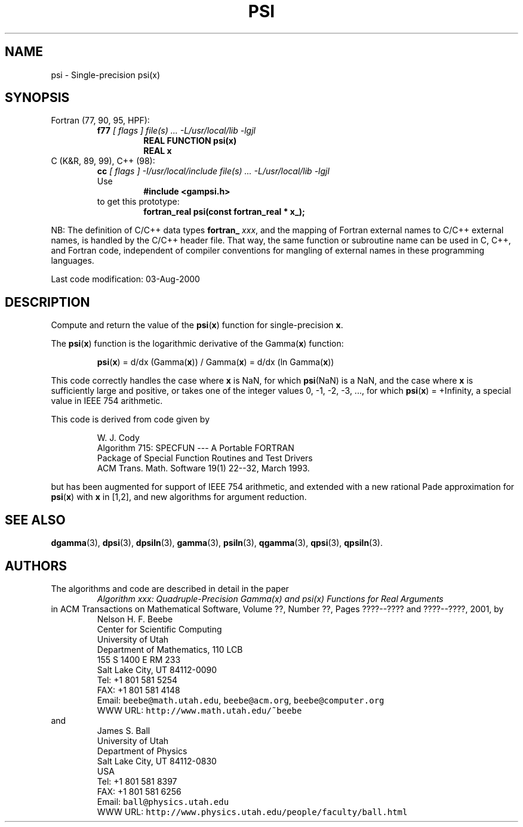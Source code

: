 .TH PSI 3 "03 August 2000" "Version 1.00"
.\" WARNING: This file was produced automatically from file common/psi.f
.\" by fortran-to-man-page.awk on Sun Dec 31 09:02:17 MST 2000.
.\" Any manual changes will be lost if this file is regenerated!
.SH NAME
psi \- Single-precision psi(x)
.\"=====================================================================
.SH SYNOPSIS
Fortran (77, 90, 95, HPF):
.RS
.B f77
.I "[ flags ] file(s) .\|.\|. -L/usr/local/lib -lgjl"
.RS
.nf
.B "REAL FUNCTION psi(x)"
.B "REAL                x"
.fi
.RE
.RE
C (K&R, 89, 99), C++ (98):
.RS
.B cc
.I "[ flags ] -I/usr/local/include file(s) .\|.\|. -L/usr/local/lib -lgjl"
.br
Use
.RS
.B "#include <gampsi.h>"
.RE
to get this prototype:
.RS
.B "fortran_real psi(const fortran_real * x_);"
.RE
.RE
.PP
NB: The definition of C/C++ data types
.B fortran_
.IR xxx ,
and the mapping of Fortran external names to C/C++ external names,
is handled by the C/C++ header file.  That way, the same function
or subroutine name can be used in C, C++, and Fortran code,
independent of compiler conventions for mangling of external
names in these programming languages.
.PP
Last code modification: 03-Aug-2000
.\"=====================================================================
.SH DESCRIPTION
Compute and return the value of the \fBpsi\fP\&(\fBx\fP\&) function for
single-precision \fBx\fP\&.
.PP
The \fBpsi\fP\&(\fBx\fP\&) function is the logarithmic derivative of the
Gamma(\fBx\fP\&) function:
.PP
.RS
.nf
\fBpsi\fP\&(\fBx\fP\&) = d/dx (Gamma(\fBx\fP\&)) / Gamma(\fBx\fP\&) = d/dx (ln Gamma(\fBx\fP\&))
.fi
.RE
.PP
This code correctly handles the case where \fBx\fP\& is NaN, for which
\fBpsi\fP\&(NaN) is a NaN, and the case where \fBx\fP\& is sufficiently large
and positive, or takes one of the integer values 0, -1, -2, -3,
\&.\|.\|., for which \fBpsi\fP\&(\fBx\fP\&) = +Infinity, a special value in IEEE 754
arithmetic.
.PP
This code is derived from code given by
.PP
.RS
.nf
W. J. Cody
Algorithm 715: SPECFUN --- A Portable FORTRAN
Package of Special Function Routines and Test Drivers
ACM Trans. Math. Software 19(1) 22--32, March 1993.
.fi
.RE
.PP
but has been augmented for support of IEEE 754 arithmetic, and
extended with a new rational Pade approximation for \fBpsi\fP\&(\fBx\fP\&) with \fBx\fP\&
in [1,2], and new algorithms for argument reduction.
.\"=====================================================================
.SH "SEE ALSO"
.BR dgamma (3),
.BR dpsi (3),
.BR dpsiln (3),
.BR gamma (3),
.BR psiln (3),
.BR qgamma (3),
.BR qpsi (3),
.BR qpsiln (3).
.\"=====================================================================
.SH AUTHORS
The algorithms and code are described in detail in
the paper
.RS
.I "Algorithm xxx: Quadruple-Precision Gamma(x) and psi(x) Functions for Real Arguments"
.RE
in ACM Transactions on Mathematical Software,
Volume ??, Number ??, Pages ????--???? and
????--????, 2001, by
.RS
.nf
Nelson H. F. Beebe
Center for Scientific Computing
University of Utah
Department of Mathematics, 110 LCB
155 S 1400 E RM 233
Salt Lake City, UT 84112-0090
Tel: +1 801 581 5254
FAX: +1 801 581 4148
Email: \fCbeebe@math.utah.edu\fP, \fCbeebe@acm.org\fP, \fCbeebe@computer.org\fP
WWW URL: \fChttp://www.math.utah.edu/~beebe\fP
.fi
.RE
and
.RS
.nf
James S. Ball
University of Utah
Department of Physics
Salt Lake City, UT 84112-0830
USA
Tel: +1 801 581 8397
FAX: +1 801 581 6256
Email: \fCball@physics.utah.edu\fP
WWW URL: \fChttp://www.physics.utah.edu/people/faculty/ball.html\fP
.fi
.RE
.\"==============================[The End]==============================
.\"=====================================================================
.\" This is for GNU Emacs file-specific customization:
.\" Local Variables:
.\" fill-column: 50
.\" End:
